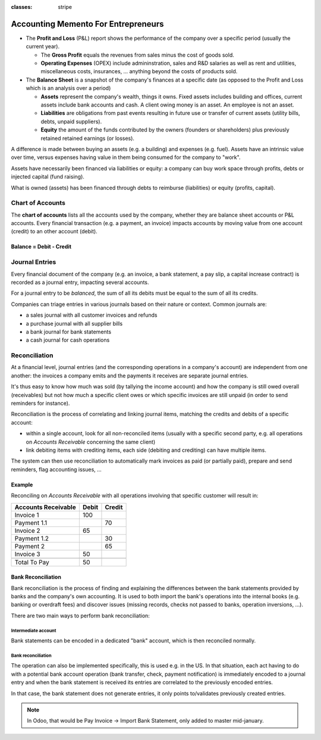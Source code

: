 :classes: stripe

====================================
Accounting Memento For Entrepreneurs
====================================

.. rst-class:: intro-list

* .. rst-class:: intro-p-l

  The **Profit and Loss** (P&L) report shows the performance of the company
  over a specific period (usually the current year).

  * .. rst-class:: intro-gross-profit

    The **Gross Profit** equals the revenues from sales minus the cost of
    goods sold.

  * .. rst-class:: intro-opex

    **Operating Expenses** (OPEX) include admininstration, sales and R&D
    salaries as well as rent and utilities, miscellaneous costs, insurances, …
    anything beyond the costs of products sold.

* .. rst-class:: intro-balance

  The **Balance Sheet** is a snapshot of the company's finances at a specific
  date (as opposed to the Profit and Loss which is an analysis over a period)

  * .. rst-class:: intro-assets

    **Assets** represent the company's wealth, things it owns. Fixed assets
    includes building and offices, current assets include bank accounts and
    cash. A client owing money is an asset. An employee is not an asset.

  * .. rst-class:: intro-liabilities

    **Liabilities** are obligations from past events resulting in future use
    or transfer of current assets (utility bills, debts, unpaid suppliers).

  * .. rst-class:: intro-equity

    **Equity** the amount of the funds contributed by the owners (founders or
    shareholders) plus previously retained retained earnings (or losses).

A difference is made between buying an assets (e.g. a building) and expenses
(e.g. fuel). Assets have an intrinsic value over time, versus expenses having
value in them being consumed for the company to "work".

Assets have necessarily been financed via liabilities or equity: a company can
buy work space through profits, debts or injected capital (fund raising).

What is owned (assets) has been financed through debts to reimburse
(liabilities) or equity (profits, capital).

.. h:div:: force-right

   .. highlights:: Assets = Liabilities + Equity

   .. h:div:: accounts-table

      .. placeholder

Chart of Accounts
=================

The **chart of accounts** lists all the accounts used by the company, whether
they are balance sheet accounts or P&L accounts. Every financial transaction
(e.g. a payment, an invoice) impacts accounts by moving value from one account
(credit) to an other account (debit).

.. rst-class:: force-right

Balance = Debit - Credit
------------------------

.. h:div:: chart-of-accounts

   .. placeholder

Journal Entries
===============

Every financial document of the company (e.g. an invoice, a bank statement, a
pay slip, a capital increase contract) is recorded as a journal entry,
impacting several accounts.

For a journal entry to be *balanced*, the sum of all its debits must be equal
to the sum of all its credits.

Companies can triage entries in various journals based on their nature or
context. Common journals are:

* a sales journal with all customer invoices and refunds
* a purchase journal with all supplier bills
* a bank journal for bank statements
* a cash journal for cash operations

.. h:div:: force-right journal-entries

   examples of accounting entries for various transactions. Example:

   Example 1: Customer Invoice:

   Explanation:

     - You generate a revenue of $1,000
     - You have a tax to pay of $90
     - The customer owes $1,090

   Configuration:

     - Income: defined on the product, or the product category
     - Account Receivable: defined on the customer
     - Tax: defined on the tax set on the invoice line

     The fiscal position used on the invoice may have a rule that
     replaces the Income Account or the tax defined on the product by another
     one.

   Example 2: Customer Payment:

   Explanation:

     - Your customer owes $1,090 less
     - Your receive $1,090 on your bank account

   Configuration:

     - Bank Account: defined on the related bank journal
     - Account Receivable: defined on the customer

Reconciliation
==============

At a financial level, journal entries (and the corresponding operations in a
company's account) are independent from one another: the invoices a company
emits and the payments it receives are separate journal entries.

It's thus easy to know how much was sold (by tallying the income account) and
how the company is still owed overall (receivables) but not how much a
specific client owes or which specific invoices are still unpaid (in order to
send reminders for instance).

Reconciliation is the process of correlating and linking journal items,
matching the credits and debits of a specific account:

* within a single account, look for all non-reconciled items (usually with a
  specific second party, e.g. all operations on *Accounts Receivable*
  concerning the same client)
* link debiting items with crediting items, each side (debiting and crediting)
  can have multiple items.

The system can then use reconciliation to automatically mark invoices as paid
(or partially paid), prepare and send reminders, flag accounting issues, …

.. rst-class:: force-right

Example
-------

Reconciling on *Accounts Receivable* with all operations involving that
specific customer will result in:

.. rst-class:: table-condensed d-c-table

+-------------------------+-------------------------+-------------------------+
|Accounts Receivable      |Debit                    |Credit                   |
+=========================+=========================+=========================+
|Invoice 1                |100                      |                         |
+-------------------------+-------------------------+-------------------------+
|Payment 1.1              |                         |70                       |
+-------------------------+-------------------------+-------------------------+
|Invoice 2                |65                       |                         |
+-------------------------+-------------------------+-------------------------+
|Payment 1.2              |                         |30                       |
+-------------------------+-------------------------+-------------------------+
|Payment 2                |                         |65                       |
+-------------------------+-------------------------+-------------------------+
|Invoice 3                |50                       |                         |
+-------------------------+-------------------------+-------------------------+
|                         |                         |                         |
+-------------------------+-------------------------+-------------------------+
|Total To Pay             |50                       |                         |
+-------------------------+-------------------------+-------------------------+

Bank Reconciliation
-------------------

Bank reconciliation is the process of finding and explaining the differences
between the bank statements provided by banks and the company's own
accounting. It is used to both import the bank's operations into the internal
books (e.g. banking or overdraft fees) and discover issues (missing records,
checks not passed to banks, operation inversions, …).

There are two main ways to perform bank reconciliation:

Intermediate account
~~~~~~~~~~~~~~~~~~~~

Bank statements can be encoded in a dedicated "bank" account, which is then
reconciled normally.

.. h:div:: force-right

   * encode a check being sent:

     .. rst-class:: table-condensed d-c-table

     +--------------------+-----+------+
     |                    |Debit|Credit|
     +====================+=====+======+
     |Accounts Payable    |121  |      |
     +--------------------+-----+------+
     |Emitted Checks      |     |121   |
     +--------------------+-----+------+

   * get the bank statement and encode it:

     .. rst-class:: table-condensed d-c-table

     +-----------------+-----+------+
     |                 |Debit|Credit|
     +=================+=====+======+
     |Emitted Checks   |121  |      |
     +-----------------+-----+------+
     |Bank             |     | 121  |
     +-----------------+-----+------+

   * reconcile on the Emitted Checks account, it is a normal reconciliation
     process between two journal items

Bank reconciliation
~~~~~~~~~~~~~~~~~~~

The operation can also be implemented specifically, this is used e.g. in the
US. In that situation, each act having to do with a potential bank account
operation (bank transfer, check, payment notification) is immediately encoded
to a journal entry and when the bank statement is received its entries are
correlated to the previously encoded entries.

In that case, the bank statement does not generate entries, it only points
to/validates previously created entries.

.. note:: In Odoo, that would be Pay Invoice -> Import Bank Statement, only
          added to master mid-january.
